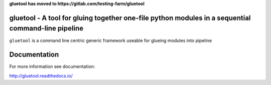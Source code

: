 **gluetool has moved to https://gitlab.com/testing-farm/gluetool**

gluetool - A tool for gluing together one-file python modules in a sequential command-line pipeline
---------------------------------------------------------------------------------------------------

``gluetool`` is a command line centric generic framework useable for glueing modules into pipeline

.. image:: https://travis-ci.org/gluetool/gluetool.svg?branch=master
    :target: https://travis-ci.org/gluetool/gluetool

.. image:: https://codecov.io/gh/gluetool/gluetool/branch/master/graph/badge.svg
     :target: https://codecov.io/gh/gluetool/gluetool
     :alt: Code coverage

.. image:: https://requires.io/github/gluetool/gluetool/requirements.svg?branch=master
     :target: https://requires.io/github/gluetool/gluetool/requirements/?branch=master
     :alt: Requirements Status

.. image:: https://readthedocs.org/projects/gluetool/badge/?version=latest
     :target: http://gluetool.readthedocs.io/en/latest/?badge=latest
     :alt: Documentation Status


Documentation
-------------

For more information see documentation:

http://gluetool.readthedocs.io/
